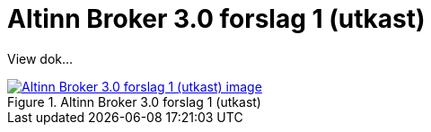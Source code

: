 = Altinn Broker 3.0 forslag 1 (utkast)
:wysiwig_editing: 1
ifeval::[{wysiwig_editing} == 1]
:imagepath: ../images/
endif::[]
ifeval::[{wysiwig_editing} == 0]
:imagepath: main@messaging:messaging-solutions-to-be:
endif::[]
:experimental:
:toclevels: 4
:sectnums:
:sectnumlevels: 0

View dok...

.Altinn Broker 3.0 forslag 1 (utkast)
image::{imagepath}Altinn Broker 3.0 forslag 1 (utkast).png[alt=Altinn Broker 3.0 forslag 1 (utkast) image, link=https://altinn.github.io/ark/models/archi-all?view=id-3a9f8a7eb8284d66b84579f2e6ecc69e]




